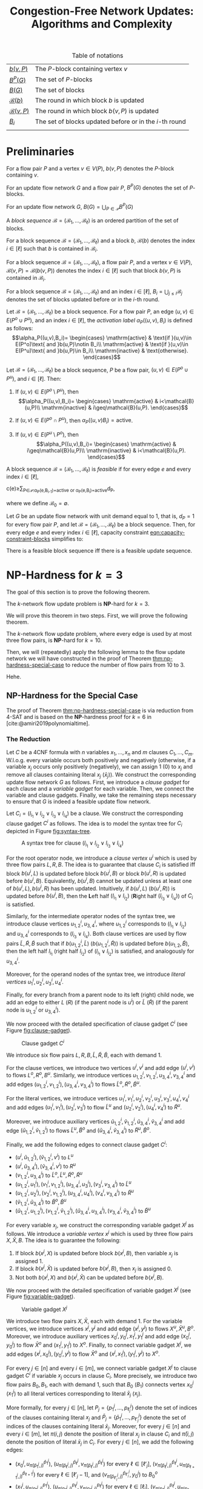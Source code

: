 #+TITLE: Congestion-Free Network Updates: Algorithms and Complexity

#+LATEX_CLASS: book
#+LATEX_CLASS_OPTIONS: [fontsize=11pt,paper=a4]

#+LATEX_HEADER: \input{preamble}

#+CAPTION: Table of notations
| [[notation:block][\(b(v,P)\)]]           | The \(P\)-block containing vertex \(v\)                   |
| [[notation:p-blocks][\(B^P(G)\)]]           | The set of \(P\)-blocks                                   |
| [[notation:blocks][\(B(G)\)]]             | The set of blocks                                         |
| [[notation:block-sequence-round-block][\(\mathcal{B}(b)\)]]   | The round in which block \(b\) is updated                 |
| [[notation:block-sequence-round-update][\(\mathcal{B}(v,P)\)]] | The round in which block \(b(v,P)\) is updated            |
| [[notation:b-sub-i][\(B_i\)]]              | The set of blocks updated before or in the \(i\)-th round |
|                      |                                                           |

* Preliminaries

#+NAME: notation:block
#+BEGIN_notation
For a flow pair \(P\) and a vertex \(v\in V(P)\), \(b(v,P)\) denotes the \(P\)-block containing \(v\).
#+END_notation

#+NAME: notation:p-blocks
#+BEGIN_notation
For an update flow network \(G\) and a flow pair \(P\), \(B^P(G)\) denotes the set of \(P\)-blocks.
#+END_notation

#+NAME: notation:blocks
#+BEGIN_notation
For an update flow network \(G\), \(B(G)=\bigcup_{P\in\mathcal{P}}B^P(G)\)
#+END_notation

#+NAME: defn:block-sequence
#+BEGIN_defn
A /block sequence/ \(\mathcal{B}=(\mathscr{B}_1,\dots,\mathscr{B}_{\ell})\) is an ordered partition of the set of blocks.
#+END_defn

#+NAME: notation:block-sequence-round-block
#+BEGIN_notation
For a block sequence \(\mathcal{B}=(\mathscr{B}_1,\dots,\mathscr{B}_{\ell})\) and a block \(b\), \(\mathcal{B}(b)\) denotes the index \(i\in[\ell]\) such that \(b\) is contained in \(\mathscr{B}_i\).
#+END_notation

#+NAME: notation:block-sequence-round-update
#+BEGIN_notation
For a block sequence \(\mathcal{B}=(\mathscr{B}_1,\dots,\mathscr{B}_{\ell})\), a flow pair \(P\), and a vertex \(v\in V(P)\), \(\mathcal{B}(v,P)=\mathcal{B}(b(v,P))\) denotes the index \(i\in[\ell]\) such that block \(b(v,P)\) is contained in \(\mathscr{B}_i\).
#+END_notation

#+NAME: notation:b-sub-i
#+BEGIN_notation
For a block sequence \(\mathcal{B}=(\mathscr{B}_1,\dots,\mathscr{B}_{\ell})\) and an index \(i\in[\ell]\), \(B_i=\bigcup_{j\leq i}\mathscr{B}_j\) denotes the set of blocks updated before or in the \(i\)-th round.
#+END_notation

#+NAME: defn:alpha-block
#+BEGIN_defn
Let \(\mathcal{B}=(\mathscr{B}_1,\dots,\mathscr{B}_{\ell})\) be a block sequence.
For a flow pair \(P\), an edge \((u,v)\in E(P^o\cup P^u)\), and an index \(i\in[\ell]\), the /activation label/ \(\alpha_P((u,v),B_i)\) is defined as follows:
\[\alpha_P((u,v),B_i)=
\begin{cases}
\mathrm{active} & \text{if }(u,v)\in E(P^o)\text{ and }b(u,P)\notin B_i\\
\mathrm{active} & \text{if }(u,v)\in E(P^u)\text{ and }b(u,P)\in B_i\\
\mathrm{inactive} & \text{otherwise}.
\end{cases}\]
#+END_defn

#+NAME: lem:alpha-block-cases-edge
#+BEGIN_lem
Let \(\mathcal{B}=(\mathscr{B}_1,\dots,\mathscr{B}_{\ell})\) be a block sequence, \(P\) be a flow pair, \((u,v)\in E(P^o\cup P^u)\), and \(i\in[\ell]\).
Then:

1. If \((u,v)\in E(P^o\setminus P^u)\), then
   \[\alpha_P((u,v),B_i)=
   \begin{cases}
   \mathrm{active} & i<\mathcal{B}(u,P)\\
   \mathrm{inactive} & i\geq\mathcal{B}(u,P).
   \end{cases}\]
   
2. If \((u,v)\in E(P^o\cap P^u)\), then \(\alpha_P((u,v)B_i)=\mathrm{active}\).

3. If \((u,v)\in E(P^u\setminus P^o)\), then
   \[\alpha_P((u,v),B_i)=
   \begin{cases}
   \mathrm{active} & i\geq\mathcal{B}(u,P)\\
   \mathrm{inactive} & i<\mathcal{B}(u,P).
   \end{cases}\]
#+END_lem

#+NAME: defn:feasible-block-sequence
#+BEGIN_defn
A block sequence \(\mathcal{B}=(\mathscr{B}_1,\dots,\mathscr{B}_{\ell})\) is /feasible/ if for every edge \(e\) and every index \(i\in[\ell]\),
#+NAME: eqn:capacity-constraint-blocks
#+BEGIN_equation
c(e)\geq\sum_{P\in\mathcal{P}:\alpha_P(e,B_{i-1})=\mathrm{active}\text{ or }\alpha_P(e,B_i)=\mathrm{active}}d_P,
#+END_equation
where we define \(\mathscr{B}_0=\emptyset\).
#+END_defn

#+NAME: remark:capacity-constraint-blocks-demand-1
#+BEGIN_remark
Let \(G\) be an update flow network with unit demand equal to \(1\), that is, \(d_P=1\) for every flow pair \(P\), and let \(\mathcal{B}=(\mathscr{B}_1,\dots,\mathscr{B}_{\ell})\) be a block sequence.
Then, for every edge \(e\) and every index \(i\in[\ell]\), capacity constraint [[eqn:capacity-constraint-blocks]] simplifies to:
#+BEGIN_EXPORT LaTeX
\begin{align*}
c(e)
&\geq\sum_{P\in\mathcal{P}:\alpha_P(e,B_{i-1})=\mathrm{active}\text{ or }\alpha_P(e,B_i)=\mathrm{active}}d_P\\
&=\sum_{P\in\mathcal{P}:\alpha_P(e,B_{i-1})=\mathrm{active}\text{ or }\alpha_P(e,B_i)=\mathrm{active}}1\\
&=\lvert\{P\in\mathcal{P}\mid\alpha_P(e,B_{i-1})=\mathrm{active}\text{ or }\alpha_P(e,B_i)=\mathrm{active}\}\rvert.
\end{align*}
#+END_EXPORT
#+END_remark

#+NAME: corollary:block-sequence-iff-update-sequence
#+BEGIN_corollary
There is a feasible block sequence iff there is a feasible update sequence.
#+END_corollary

* \(\textbf{NP}\)-Hardness for \(k=3\)

The goal of this section is to prove the following theorem.

#+NAME: thm:np-hardness-k-eq-3
#+BEGIN_thm
The \(k\)-network flow update problem is \(\textbf{NP}\)-hard for \(k=3\).
#+END_thm

We will prove this theorem in two steps. First, we will prove the following theorem.

#+NAME: thm:np-hardness-special-case
#+BEGIN_thm
The \(k\)-network flow update problem, where every edge is used by at most three flow pairs, is \(\textbf{NP}\)-hard for \(k=10\).
#+END_thm

Then, we will (repeatedly) apply the following lemma to the flow update network we will have constructed in the proof of Theorem [[thm:np-hardness-special-case]] to reduce the number of flow pairs from \(10\) to \(3\).

#+NAME: lem:merging-flow-pairs
#+BEGIN_lem
Hehe.
#+END_lem

** \(\textbf{NP}\)-Hardness for the Special Case

The proof of Theorem [[thm:np-hardness-special-case]] is via reduction from \(\textsf{4-SAT}\) and is based on the \(\textbf{NP}\)-hardness proof for \(k=6\) in [cite:@amiri2019polynomialtime].

*** The Reduction

Let \(C\) be a 4CNF formula with \(n\) variables \(x_1,\dots,x_n\) and \(m\) clauses \(C_1,\dots,C_m\).
W.l.o.g. every variable occurs both positively and negatively (otherwise, if a variable \(x_j\) occurs only positively (negatively), we can assign \(1\) (\(0\)) to \(x_j\) and remove all clauses containing literal \(x_j\) (\(\bar{x}_j\))).
We construct the corresponding update flow network \(G\) as follows.
First, we introduce a /clause gadget/ for each clause and a /variable gadget/ for each variable.
Then, we connect the variable and clause gadgets.
Finally, we take the remaining steps necessary to ensure that \(G\) is indeed a feasible update flow network.

#+LATEX: \paragraph{Clause gadgets.}
Let \(C_i=(l_{i_1}\vee l_{i_2}\vee l_{i_3}\vee l_{i_4})\) be a clause.
We construct the corresponding clause gadget \(C^i\) as follows.
The idea is to model the syntax tree for \(C_i\) depicted in Figure [[fig:syntax-tree]].

#+CAPTION: A syntax tree for clause \((l_{i_1}\vee l_{i_2}\vee l_{i_3}\vee l_{i_4})\)
#+NAME: fig:syntax-tree
[[file:../assets/Screen Shot 2023-02-14 at 15.05.37.png]]

For the root operator node, we introduce a /clause vertex/ \(u^i\) which is used by three flow pairs \(L,R,B\).
The idea is to guarantee that clause \(C_i\) is satisfied iff block \(b(u^i,L)\) is updated before block \(b(u^i,B)\) or block \(b(u^i,R)\) is updated before \(b(u^i,B)\).
Equivalently, \(b(u^i,B)\) cannot be updated unless at least one of \(b(u^i,L),b(u^i,R)\) has been updated.
Intuitively, if \(b(u^i,L)\) (\(b(u^i,R)\)) is updated before \(b(u^i,B)\), then the \(\textbf{L}\)eft half \((l_{i_1}\vee l_{i_2})\) (\(\textbf{R}\)ight half \((l_{i_3}\vee l_{i_4})\)) of \(C_i\) is satisfied.

Similarly, for the intermediate operator nodes of the syntax tree, we introduce clause vertices \(u_{1,2}^i,u_{3,4}^i\), where \(u_{1,2}^i\) corresponds to \((l_{i_1}\vee l_{i_2})\) and \(u_{3,4}^i\) corresponds to \((l_{i_3}\vee l_{i_4})\).
Both clause vertices are used by flow pairs \(\tilde{L},\tilde{R},\tilde{B}\) such that if \(b(u_{1,2}^i,\tilde{L})\) (\(b(u_{1,2}^i,\tilde{R})\)) is updated before \(b(u_{1,2},\tilde{B})\), then the left half \(l_{i_1}\) (right half \(l_{i_2}\)) of \((l_{i_1}\vee l_{i_2})\) is satisfied, and analogously for \(u_{3,4}^i\).

Moreover, for the operand nodes of the syntax tree, we introduce /literal vertices/ \(u_1^i,u_2^i,u_3^i,u_4^i\).

Finally, for every branch from a parent node to its left (right) child node, we add an edge to either \(L\) (\(R\)) (if the parent node is \(u^i\)) or \(\tilde{L}\) (\(\tilde{R}\)) (if the parent node is \(u_{1,2}^i\) or \(u_{3,4}^i\)).

We now proceed with the detailed specification of clause gadget \(C^i\) (see Figure [[fig:clause-gadget]]).

#+CAPTION: Clause gadget \(C^i\)
#+NAME: fig:clause-gadget
[[file:../assets/Screen Shot 2023-02-14 at 15.07.03.png]]

We introduce six flow pairs \(L,R,B,\tilde{L},\tilde{R},\tilde{B}\), each with demand \(1\).

For the clause vertices, we introduce two vertices \(u^i,v^i\) and add edge \((u^i,v^i)\) to flows \(L^o,R^o,B^u\).
Similarly, we introduce vertices \(u_{1,2}^i,v_{1,2}^i,u_{3,4}^i,v_{3,4}^i\) and add edges \((u_{1,2}^i,v_{1,2}^i),(u_{3,4}^i,v_{3,4}^i)\) to flows \(\tilde{L}^o,\tilde{R}^o,\tilde{B}^u\).

For the literal vertices, we introduce vertices \(u_1^i,v_1^i,u_2^i,v_2^i,u_3^i,v_3^i,u_4^i,v_4^i\) and add edges \((u_1^i,v_1^i),(u_3^i,v_3^i)\) to flow \(\tilde{L}^u\) and \((u_2^i,v_2^i),(u_4^i,v_4^i)\) to \(\tilde{R}^u\).

Moreover, we introduce auxiliary vertices \(\tilde{u}_{1,2}^i,\tilde{v}_{1,2}^i,\tilde{u}_{3,4}^i,\tilde{v}_{3,4}^i\) and add edge \((\tilde{u}_{1,2}^i,\tilde{v}_{1,2}^i)\) to flows \(\tilde{L}^u,\tilde{B}^o\) and \((\tilde{u}_{3,4}^i,\tilde{v}_{3,4}^i)\) to \(\tilde{R}^u,\tilde{B}^o\).

Finally, we add the following edges to connect clause gadget \(C^i\):

- \((u^i,\tilde{u}_{1,2}^i),(\tilde{v}_{1,2}^i,v^i)\) to \(L^u\)
- \((u^i,\tilde{u}_{3,4}^i),(\tilde{v}_{3,4}^i,v^i)\) to \(R^u\)
- \((v_{1,2}^i,u_{3,4}^i)\) to \(\tilde{L}^o,\tilde{L}^u,\tilde{R}^o,\tilde{R}^u\)
- \((u_{1,2}^i,u_1^i),(v_1^i,v_{1,2}^i),(u_{3,4}^i,u_3^i),(v_3^i,v_{3,4}^i)\) to \(\tilde{L}^u\)
- \((u_{1,2}^i,u_2^i),(v_2^i,v_{1,2}^i),(u_{3,4}^i,u_4^i),(v_4^i,v_{3,4}^i)\) to \(\tilde{R}^u\)
- \((\tilde{v}_{1,2}^i,\tilde{u}_{3,4}^i)\) to \(\tilde{B}^o,\tilde{B}^u\)
- \((\tilde{u}_{1,2}^i,u_{1,2}^i),(v_{1,2}^i,\tilde{v}_{1,2}^i),(\tilde{u}_{3,4}^i,u_{3,4}^i),(v_{3,4}^i,\tilde{v}_{3,4}^i)\) to \(\tilde{B}^u\)

#+LATEX: \paragraph{Variable gadgets.}
For every variable \(x_j\), we construct the corresponding variable gadget \(X^j\) as follows.
We introduce a /variable vertex/ \(x^j\) which is used by three flow pairs \(X,\bar{X},B\). The idea is to guarantee the following:

1. If block \(b(x^j,X)\) is updated before block \(b(x^j,B)\), then variable \(x_j\) is assigned \(1\).
2. If block \(b(x^j,\bar{X})\) is updated before \(b(x^j,B)\), then \(x_j\) is assigned \(0\).
3. Not both \(b(x^j,X)\) and \(b(x^j,\bar{X})\) can be updated before \(b(x^j,B)\).

We now proceed with the detailed specification of variable gadget \(X^j\) (see Figure [[fig:variable-gadget]]).

#+CAPTION: Variable gadget \(X^j\)
#+NAME: fig:variable-gadget
[[file:../assets/Screen Shot 2023-02-14 at 15.06.35.png]]

We introduce two flow pairs \(X,\bar{X}\), each with demand \(1\).
For the variable vertices, we introduce vertices \(x^j,y^j\) and add edge \((x^j,y^j)\) to flows \(X^u,\bar{X}^u,B^o\).
Moreover, we introduce auxiliary vertices \(x_0^j,y_0^j,x_1^j,y_1^j\) and add edge \((x_0^j,y_0^j)\) to flow \(\bar{X}^o\) and \((x_1^j,y_1^j)\) to \(X^o\).
Finally, to connect variable gadget \(X^j\), we add edges \((x^j,x_0^j),(y_0^j,y^j)\) to flow \(\bar{X}^o\) and \((x^j,x_1^j),(y_1^j,y^j)\) to \(X^o\).

#+LATEX: \paragraph{Connecting variable with clause gadgets.}
For every \(j\in[n]\) and every \(i\in[m]\), we connect variable gadget \(X^j\) to clause gadget \(C^i\) if variable \(x_j\) occurs in clause \(C_i\).
More precisely, we introduce two flow pairs \(B_0,B_1\), each with demand \(1\), such that \(B_0\) (\(B_1\)) connects vertex \(x_0^j\) (\(x_1^j\)) to all literal vertices corresponding to literal \(\bar{x}_j\) (\(x_j\)).

More formally, for every \(j\in[n]\), let \(P_j=\{p_1^j,\dots,p_{\ell_j}^j\}\) denote the set of indices of the clauses containing literal \(x_j\) and \(\bar{P}_j=\{\bar{p}_1^j,\dots,p_{\ell'_j}^j\}\) denote the set of indices of the clauses containing literal \(\bar{x}_j\).
Moreover, for every \(j\in[n]\) and every \(i\in[m]\), let \(\pi(i,j)\) denote the position of literal \(x_j\) in clause \(C_i\) and \(\bar{\pi}(i,j)\) denote the position of literal \(\bar{x}_j\) in \(C_i\).
For every \(j\in[n]\), we add the following edges:

- \((x_0^j,u_{\bar{\pi}(\bar{p}_1^j,j)}^{\bar{p}_1^j})\), \((u_{\bar{\pi}(\bar{p}_{\ell}^j,j)}^{\bar{p}_{\ell}^j},v_{\bar{\pi}(\bar{p}_{\ell}^j,j)}^{\bar{p}_{\ell}^j})\) for every \(\ell\in[\ell'_j]\), \((v_{\bar{\pi}(\bar{p}_{\ell}^j,j)}^{\bar{p}_{\ell}^j},u_{\bar{\pi}(\bar{p}_{\ell+1}^j,j)}^{\bar{p}_{\ell+1}^j})\) for every \(\ell\in[\ell'_j-1]\), and \((v_{\bar{\pi}(\bar{p}_{\ell'_j}^j,j)}^{\bar{p}_{\ell'_j}^j},y_0^j)\) to \(B_0^o\)
- \((x_1^j,u_{\pi(p_1^j,j)}^{p_1^j})\), \((u_{\pi(p_{\ell}^j,j)}^{p_{\ell}^j},v_{\pi(p_{\ell}^j,j)}^{p_{\ell}^j})\) for every \(\ell\in[\ell_j]\), \((v_{\pi(p_{\ell}^j,j)}^{p_{\ell}^j},u_{\pi(p_{\ell+1}^j,j)}^{p_{\ell+1}^j})\) for every \(\ell\in[\ell_j-1]\), and \((v_{\pi(p_{\ell_j}^j,j)}^{p_{\ell_j}^j},y_1^j)\) to \(B_1^o\)

#+LATEX: \paragraph{Completing the update flow network.}
We introduce vertices \(s,t\) and create (\(s,t\))-paths for all flows by adding the following edges:

- \((s,u^1),(v^m,t)\) to \(L^o,L^u,R^o,R^u\)
- \((v^i,u^{i+1})\) for every \(i\in[m-1]\) to \(L^o,L^u,R^o,R^u,B^u\)
- \((s,u_{1,2}^1)\), \((v_{3,4}^i,u_{1,2}^{i+1})\) for every \(i\in[m-1]\), and \((v_{3,4}^m,t)\) to \(\tilde{L}^o,\tilde{L}^u,\tilde{R}^o,\tilde{R}^u\)
- \((s,\tilde{u}_{1,2}^1)\), \((\tilde{v}_{3,4}^i,\tilde{u}_{1,2}^{i+1})\) for every \(i\in[m-1]\), and \((\tilde{v}_{3,4}^m,t)\) to \(\tilde{B}^o,\tilde{B}^u\)
- \((s,x^1),(y^n,t)\) to \(X^o,X^u,\bar{X}^o,\bar{X}^u,B^o,B^u\)
- \((y^j,x^{j+1})\) for every \(j\in[n-1]\) to \(X^o,X^u,\bar{X}^o,\bar{X}^u,B^o\)
- \((x^1,u^1),(v^m,y^n)\) to \(B^u\)
- \((s,x_0^1)\), \((y_0^j,x_0^{j+1})\) for every \(j\in[n-1]\), and \((y_0^n,t)\) to \(B_0^o,B_0^u\)
- \((s,x_1^1)\), \((y_1^j,x_1^{j+1})\) for every \(j\in[n-1]\), and \((y_1^n,t)\) to \(B_1^o,B_1^u\)

See Figure [[fig:update-flow-network]] for the complete update flow network, Table [[tab:s-t-flows]] for all (\(s,t\))-flows, and Table [[tab:blocks]] for the set of blocks grouped by flow pair.

#+CAPTION: The update flow network
#+NAME: fig:update-flow-network
[[file:../assets/Screen Shot 2023-02-14 at 15.08.01.png]]

#+CAPTION: All (\(s,t\))-flows
#+NAME: tab:s-t-flows
| Flow            | (\(s,t\))-path                                                                                                                                                                         |
|-----------------+----------------------------------------------------------------------------------------------------------------------------------------------------------------------------------------|
| \(\bar{X}^o\)   | \(s,x^1,x_0^1,y_0^1,y^1,x^2,\dots,y^n,t\)                                                                                                                                              |
| \(\bar{X}^u\)   | \(s,x^1,y^1,x^2,\dots,y^n,t\)                                                                                                                                                          |
|-----------------+----------------------------------------------------------------------------------------------------------------------------------------------------------------------------------------|
| \(L^o\)         | \(s,u^1,v^1,u^2,\dots,v^m,t\)                                                                                                                                                          |
| \(L^u\)         | \(s,u^1,\tilde{u}_{1,2}^1,\tilde{v}_{1,2}^1,v^1,u^2,\dots,v^m,t\)                                                                                                                      |
|-----------------+----------------------------------------------------------------------------------------------------------------------------------------------------------------------------------------|
| \(\tilde{L}^o\) | \(s,u_{1,2}^1,v_{1,2}^1,u_{3,4}^1,v_{3,4}^1,u_{1,2}^2,\dots,v_{3,4}^m,t\)                                                                                                              |
| \(\tilde{L}^u\) | \(s,u_{1,2}^1,u_1^1,v_1^1,v_{1,2}^1,u_{3,4}^1,u_3^1,v_3^1,v_{3,4}^1,u_{1,2}^2,\dots,v_{3,4}^m,t\)                                                                                      |
|-----------------+----------------------------------------------------------------------------------------------------------------------------------------------------------------------------------------|
| \(X^o\)         | \(s,x^1,x_1^1,y_1^1,y^1,x^2,\dots,y^n,t\)                                                                                                                                              |
| \(X^u\)         | \(s,x^1,y^1,x^2,\dots,y^n,t\)                                                                                                                                                          |
|-----------------+----------------------------------------------------------------------------------------------------------------------------------------------------------------------------------------|
| \(R^o\)         | \(s,u^1,v^1,u^2,\dots,v^m,t\)                                                                                                                                                          |
| \(R^u\)         | \(s,u^1,\tilde{u}_{3,4}^1,\tilde{v}_{3,4}^1,v^1,u^2,\dots,v^m,t\)                                                                                                                      |
|-----------------+----------------------------------------------------------------------------------------------------------------------------------------------------------------------------------------|
| \(\tilde{R}^o\) | \(s,u_{1,2}^1,v_{1,2}^1,u_{3,4}^1,v_{3,4}^1,u_{1,2}^2,\dots,v_{3,4}^m,t\)                                                                                                              |
| \(\tilde{R}^u\) | \(s,u_{1,2}^1,u_2^1,v_2^1,v_{1,2}^1,u_{3,4}^1,u_4^1,v_4^1,v_{3,4}^1,u_{1,2}^2,\dots,v_{3,4}^m,t\)                                                                                      |
|-----------------+----------------------------------------------------------------------------------------------------------------------------------------------------------------------------------------|
| \(B^o\)         | \(s,x^1,y^1,x^2,\dots,y^n,t\)                                                                                                                                                          |
| \(B^u\)         | \(s,x^1,u^1,v^1,u^2,\dots,v^m,y^n,t\)                                                                                                                                                  |
|-----------------+----------------------------------------------------------------------------------------------------------------------------------------------------------------------------------------|
| \(\tilde{B}^o\) | \(s,\tilde{u}_{1,2}^1,\tilde{v}_{1,2}^1,\tilde{u}_{3,4}^1,\tilde{v}_{3,4}^1,\tilde{u}_{1,2}^2,\dots,\tilde{v}_{3,4}^m,t\)                                                              |
| \(\tilde{B}^u\) | \(s,\tilde{u}_{1,2}^1,u_{1,2}^1,v_{1,2}^1,\tilde{v}_{1,2}^1,\tilde{u}_{3,4}^1,u_{3,4}^1,v_{3,4}^1,\tilde{v}_{3,4}^1,\tilde{u}_{1,2}^2,\dots,\tilde{v}_{3,4}^m,t^\)                     |
|-----------------+----------------------------------------------------------------------------------------------------------------------------------------------------------------------------------------|
| \(B_0^o\)       | \(s,x_0^1,u_{\bar{\pi}(\bar{p}_1^1,1)}^{\bar{p}_1^1},v_{\bar{\pi}(\bar{p}_1^1,1)}^{\bar{p}_1^1},u_{\bar{\pi}(\bar{p}_2^1,1)}^{\bar{p}_2^1},\dots,v_{\bar{\pi}(\bar{p}_{l'_1}^1,1)}^{\bar{p}_{l'_1}^1},y_0^1,x_0^2,\dots,y_0^n,t\) |
| \(B_0^u\)       | \(s,x_0^1,y_0^1,x_0^2,\dots,y_0^n,t\)                                                                                                                                                  |
|-----------------+----------------------------------------------------------------------------------------------------------------------------------------------------------------------------------------|
| \(B_1^o\)       | \(s,x_1^1,u_{\pi(p_1^1,1)}^{p_1^1},v_{\pi(p_1^1,1)}^{p_1^1},u_{\pi(p_2^1,1)}^{p_2^1},\dots,v_{\pi(p_{l_1}^1,1)}^{p_{l_1}^1},y_0^1,x_0^2,\dots,y_0^n,t\)                                |
| \(B_1^u\)       | \(s,x_1^1,y_1^1,x_1^2,\dots,y_1^n,t\)                                                                                                                                                  |
|                 |                                                                                                                                                                                        |

Edge capacities are defined as follows.

- We set the capacity to \(2\) for edges \((u^i,v^i),(u_{1,2}^i,v_{1,2}^i),(u_{3,4}^i,v_{3,4}^i),(x^j,y^j)\) for every \(i\in[m]\) and every \(j\in[n]\).
- We set the capacity to \(1\) for edges \((u_1^i,v_1^i),(u_2^i,v_2^i),(u_3^i,v_3^i),(u_4^i,v_4^i),(\tilde{u}_{1,2}^i,\tilde{v}_{1,2}^i),(\tilde{u}_{3,4}^i,\tilde{v}_{3,4}^i),(x_0^j,y_0^j),(x_1^j,y_1^j)\) for every \(i\in[m]\) and every \(j\in[n]\).
- All remaining edge capacities are set to \(10\), that is, the number of flow pairs, which equals the sum of all demands.

We remark that vertices \(\tilde{u}_{1,2}^i,\tilde{v}_{1,2}^i,\tilde{u}_{3,4}^i,\tilde{v}_{3,4}^i\) are not necessary for this proof.
Instead, we could directly connect clause vertices \(u^i,u_{1,2}^i\) via flow pair \(L\) and \(u^i,u_{3,4}^i\) via \(R\). Similarly, vertices \(x_0^j,y_0^j,x_1^j,y_1^j\) as well as flow pairs \(B_0,B_1\) are not necessary.
We could instead directly connect variable vertex \(x^j\) to literal vertex, say \(u_1^i\), via \(X\) (\(\bar{X}\)) if \(l_{i_1}=x_j\) (\(l_{i_1}=\bar{x}_j\)).
The vertices and flow pairs are necessary, however, for the proof of Theorem [[thm:np-hardness-k-eq-3]].

Let us quickly verify that \(G\) is indeed a feasible update flow network.

- [ ] Feasibility.

#+CAPTION: All blocks grouped by flow pair
#+NAME: tab:blocks
| \(P\)         | \(V(P^o\cap P^u)\) ordered w.r.t. \(\leq_{P^o\cup P^u}\)                                                                  | \(B^P(G)\)                                                                                 |
|---------------+---------------------------------------------------------------------------------------------------------------------------+--------------------------------------------------------------------------------------------|
| \(\bar{X}\)   | \(s,x^1,y^1,x^2,\dots,y^n,t\)                                                                                             | \(\{s,x^1\}\),                                                                             |
|               |                                                                                                                           | \(\{x^j,x_0^j,y_0^j,y^j\},j\in[n]\),                                                       |
|               |                                                                                                                           | \(\{y^j,x^{j+1}\},j\in[n-1]\),                                                             |
|               |                                                                                                                           | \(\{y^n,t\}\)                                                                              |
|---------------+---------------------------------------------------------------------------------------------------------------------------+--------------------------------------------------------------------------------------------|
| \(L\)         | \(s,u^1,v^1,u^2,\dots,v^m,t\)                                                                                             | \(\{s,u^1\}\),                                                                             |
|               |                                                                                                                           | \(\{u^i,\tilde{u}_{1,2}^i,\tilde{v}_{1,2}^i,v^i\},i\in[m]\),                               |
|               |                                                                                                                           | \(\{v^i,u^{i+1}\},i\in[m-1]\),                                                             |
|               |                                                                                                                           | \(\{v^m,t\}\)                                                                              |
|---------------+---------------------------------------------------------------------------------------------------------------------------+--------------------------------------------------------------------------------------------|
| \(\tilde{L}\) | \(s,u_{1,2}^1,v_{1,2}^1,u_{3,4}^1,v_{3,4}^1,u_{1,2}^2,\dots,v_{3,4}^m,t\)                                                 | \(\{s,u_{1,2}^1\}\),                                                                       |
|               |                                                                                                                           | \(\{u_{1,2}^i,u_1^i,v_1^i,v_{1,2}^i\},i\in[m]\),                                           |
|               |                                                                                                                           | \(\{v_{1,2}^i,u_{3,4}^i\},i\in[m]\),                                                       |
|               |                                                                                                                           | \(\{u_{3,4}^i,u_3^i,v_3^i,v_{3,4}^i\},i\in[m]\),                                           |
|               |                                                                                                                           | \(\{v_{3,4}^i,u_{1,2}^{i+1}\},i\in[m-1]\),                                                 |
|               |                                                                                                                           | \(\{v_{3,4}^m,t\}\)                                                                        |
|---------------+---------------------------------------------------------------------------------------------------------------------------+--------------------------------------------------------------------------------------------|
| \(X\)         | \(s,x^1,y^1,x^2,\dots,y^n,t\)                                                                                             | \(\{s,x^1\}\),                                                                             |
|               |                                                                                                                           | \(\{x^j,x_1^j,y_1^j,y^j\},j\in[n]\),                                                       |
|               |                                                                                                                           | \(\{y^j,x^{j+1}\},j\in[n-1]\),                                                             |
|               |                                                                                                                           | \(\{y^n,t\}\)                                                                              |
|---------------+---------------------------------------------------------------------------------------------------------------------------+--------------------------------------------------------------------------------------------|
| \(R\)         | \(s,u^1,v^1,u^2,\dots,v^m,t\)                                                                                             | \(\{s,u^1\}\),                                                                             |
|               |                                                                                                                           | \(\{u^i,\tilde{u}_{3,4}^i,\tilde{v}_{3,4}^i,v^i\},i\in[m]\),                               |
|               |                                                                                                                           | \(\{v^i,u^{i+1}\},i\in[m-1]\),                                                             |
|               |                                                                                                                           | \(\{v^m,t\}\)                                                                              |
|---------------+---------------------------------------------------------------------------------------------------------------------------+--------------------------------------------------------------------------------------------|
| \(\tilde{R}\) | \(s,u_{1,2}^1,v_{1,2}^1,u_{3,4}^1,v_{3,4}^1,u_{1,2}^2,\dots,v_{3,4}^m,t\)                                                 | \(\{s,u_{1,2}^1\}\),                                                                       |
|               |                                                                                                                           | \(\{u_{1,2}^i,u_2^i,v_2^i,v_{1,2}^i\},i\in[m]\),                                           |
|               |                                                                                                                           | \(\{v_{1,2}^i,u_{3,4}^i\},i\in[m]\),                                                       |
|               |                                                                                                                           | \(\{u_{3,4}^i,u_4^i,v_4^i,v_{3,4}^i\},i\in[m]\),                                           |
|               |                                                                                                                           | \(\{v_{3,4}^i,u_{1,2}^{i+1}\},i\in[m-1]\),                                                 |
|               |                                                                                                                           | \(\{v_{3,4}^m,t\}\)                                                                        |
|---------------+---------------------------------------------------------------------------------------------------------------------------+--------------------------------------------------------------------------------------------|
| \(B\)         | \(s,x^1,y^n,t\)                                                                                                           | \(\{s,x^1\}\), \(\{x^j,y^j,u^i,v^i\mid j\in[n],i\in[m]\}\), \(\{y^n,t\}\)                  |
|---------------+---------------------------------------------------------------------------------------------------------------------------+--------------------------------------------------------------------------------------------|
| \(\tilde{B}\) | \(s,\tilde{u}_{1,2}^1,\tilde{v}_{1,2}^1,\tilde{u}_{3,4}^1,\tilde{v}_{3,4}^1,\tilde{u}_{1,2}^2,\dots,\tilde{v}_{3,4}^m,t\) | \(\{s,\tilde{u}_{1,2}^1\}\),                                                               |
|               |                                                                                                                           | \(\{\tilde{u}_{1,2}^i,u_{1,2}^i,v_{1,2}^i,\tilde{v}_{1,2}^i\},i\in[m]\),                   |
|               |                                                                                                                           | \(\{\tilde{v}_{1,2}^i,\tilde{u}_{3,4}^i\},i\in[m]\),                                       |
|               |                                                                                                                           | \(\{\tilde{u}_{3,4}^i,u_{3,4}^i,v_{3,4}^i,\tilde{v}_{3,4}^i\},i\in[m]\),                   |
|               |                                                                                                                           | \(\{\tilde{v}_{3,4}^i,\tilde{u}_{1,2}^{i+1}\},i\in[m-1]\),                                 |
|               |                                                                                                                           | \(\{\tilde{v}_{3,4}^m,t\}\)                                                                |
|---------------+---------------------------------------------------------------------------------------------------------------------------+--------------------------------------------------------------------------------------------|
| \(B_0\)       | \(s,x_0^1,y_0^1,x_0^2,\dots,y_0^n,t\)                                                                                     | \(\{s,x_0^1\}\),                                                                           |
|               |                                                                                                                           | \(\{x_0^j,u_{\bar{\pi}(i,j)}^i},v_{\bar{\pi}(i,j)}^i},y_0^j\mid i\in\bar{P}_j\},j\in[n]\), |
|               |                                                                                                                           | \(\{y_0^n,t\}\)                                                                            |
|---------------+---------------------------------------------------------------------------------------------------------------------------+--------------------------------------------------------------------------------------------|
| \(B_1\)       | \(s,x_1^1,y_1^1,x_1^2,\dots,y_1^n,t\)                                                                                     | \(\{s,x_1^1\}\),                                                                           |
|               |                                                                                                                           | \(\{x_1^j,u_{\pi(i,j)}^i},v_{\pi(i,j)}^i},y_1^j\mid i\in P_j\},j\in[n]\),                  |
|               |                                                                                                                           | \(\{y_1^n,t\}\)                                                                            |
|               |                                                                                                                           |                                                                                            |

*** The Proof

Before we prove Theorem [[thm:np-hardness-special-case]], let us show that every feasible block sequence for the update flow network specified in the previous section satisfies the following properties.

#+NAME: lem:feasible-block-sequence-properties
#+BEGIN_lem
Let \(\mathcal{B}\) be a feasible block sequence for update flow network \(G\). Then:

1. @@latex:\label{itm:lem-feasible-block-sequence-properties-1}@@
   For every \(i\in[m]\), \(\mathcal{B}(u^i,L)<\mathcal{B}(x^1,B)\) or \(\mathcal{B}(u^i,R)<\mathcal{B}(x^1,B)\).
         
2. @@latex:\label{itm:lem-feasible-block-sequence-properties-2}@@
   For every \(i\in[m]\),

   1) @@latex:\label{itm:lem-feasible-block-sequence-properties-2-1}@@
      \(\mathcal{B}(\tilde{u}_{1,2}^i,\tilde{B})<\mathcal{B}(u^i,L)\), and
   
   2) @@latex:\label{itm:lem-feasible-block-sequence-properties-2-2}@@
      \(\mathcal{B}(\tilde{u}_{3,4}^i,\tilde{B})<\mathcal{B}(u^i,R)\).

3. @@latex:\label{itm:lem-feasible-block-sequence-properties-3}@@
   For every \(i\in[m]\),

   1) @@latex:\label{itm:lem-feasible-block-sequence-properties-3-1}@@
      \(\mathcal{B}(u_{1,2}^i,\tilde{L})<\mathcal{B}(\tilde{u}_{1,2}^i,\tilde{B})\) or \(\mathcal{B}(u_{1,2}^i,\tilde{R})<\mathcal{B}(\tilde{u}_{1,2}^i,\tilde{B})\), and

   2) @@latex:\label{itm:lem-feasible-block-sequence-properties-3-2}@@
      \(\mathcal{B}(u_{3,4}^i,\tilde{L})<\mathcal{B}(\tilde{u}_{3,4}^i,\tilde{B})\) or \(\mathcal{B}(u_{3,4}^i,\tilde{R})<\mathcal{B}(\tilde{u}_{3,4}^i,\tilde{B})\).

4. @@latex:\label{itm:lem-feasible-block-sequence-properties-4}@@
   For every \(j\in[n]\), \(\mathcal{B}(x^1,B)<\mathcal{B}(x^j,\bar{X})\) or \(\mathcal{B}(x^1,B)<\mathcal{B}(x^j,X)\).

5. @@latex:\label{itm:lem-feasible-block-sequence-properties-5}@@
   For every \(i\in[m]\) and every \(j\in[n]\),

   1) @@latex:\label{itm:lem-feasible-block-sequence-properties-5-1}@@
      if \(l_{i_1}=\bar{x}_j\), then \(\mathcal{B}(x_0^j,B_0)<\mathcal{B}(u_{1,2}^i,\tilde{L})\), and if \(l_{i_1}=x_j\), then \(\mathcal{B}(x_1^j,B_1)<\mathcal{B}(u_{1,2}^i,\tilde{L})\),

   2) @@latex:\label{itm:lem-feasible-block-sequence-properties-5-2}@@
      if \(l_{i_2}=\bar{x}_j\), then \(\mathcal{B}(x_0^j,B_0)<\mathcal{B}(u_{1,2}^i,\tilde{R})\), and if \(l_{i_2}=x_j\), then \(\mathcal{B}(x_1^j,B_1)<\mathcal{B}(u_{1,2}^i,\tilde{R})\),

   3) @@latex:\label{itm:lem-feasible-block-sequence-properties-5-3}@@
      if \(l_{i_3}=\bar{x}_j\), then \(\mathcal{B}(x_0^j,B_0)<\mathcal{B}(u_{3,4}^i,\tilde{L})\), and if \(l_{i_3}=x_j\), then \(\mathcal{B}(x_1^j,B_1)<\mathcal{B}(u_{3,4}^i,\tilde{L})\),

   4) @@latex:\label{itm:lem-feasible-block-sequence-properties-5-4}@@
      if \(l_{i_4}=\bar{x}_j\), then \(\mathcal{B}(x_0^j,B_0)<\mathcal{B}(u_{3,4}^i,\tilde{R})\), and if \(l_{i_4}=x_j\), then \(\mathcal{B}(x_1^j,B_1)<\mathcal{B}(u_{3,4}^i,\tilde{R})\).

6. @@latex:\label{itm:lem-feasible-block-sequence-properties-6}@@
   For every \(j\in[n]\),

   1) @@latex:\label{itm:lem-feasible-block-sequence-properties-6-1}@@
      \(\mathcal{B}(x^j,\bar{X})<\mathcal{B}(x_0^j,B_0)\), and

   2) @@latex:\label{itm:lem-feasible-block-sequence-properties-6-2}@@
      \(\mathcal{B}(x^j,X)<\mathcal{B}(x_1^j,B_1)\).
#+END_lem

#+BEGIN_proof
We show every property by contradiction.
More precisely, for every property, we assume it doesn't hold and then obtain an edge and a round such that the corresponding capacity constraint is violated, which contradicts the feasibility of block sequence \(\mathcal{B}\).

Since every flow pair has demand \(1\), we may use [[remark:capacity-constraint-blocks-demand-1]] to argue about capacity constraints.

#+LATEX: \paragraph{\ref{itm:lem-feasible-block-sequence-properties-1}, \ref{itm:lem-feasible-block-sequence-properties-3}.}
We only show \ref{itm:lem-feasible-block-sequence-properties-1}; the proofs for \ref{itm:lem-feasible-block-sequence-properties-3-1} and \ref{itm:lem-feasible-block-sequence-properties-3-2} are analogous.
Suppose not.
Then obtain \(i\in[m]\) such that both \(\mathcal{B}(u^i,L)\geq\mathcal{B}(x^1,B)\) and \(\mathcal{B}(u^i,R)\geq\mathcal{B}(x^1,B)\).
We show that the capacity constraint for edge \((u^i,v^i)\) is violated for round \(\mathcal{B}(x^1,B)\).

We have that

1. \(\alpha_L((u^i,v^i),B_{\mathcal{B}(x^1,B)-1})=\mathrm{active}\), since \(b(u^i,L)\notin B_{\mathcal{B}(x^1,B)-1}\) and \((u^i,v^i)\in E(L^o)\),
   
2. \(\alpha_R((u^i,v^i),B_{\mathcal{B}(x^1,B)-1})=\mathrm{active}\), since \(b(u^i,R)\notin B_{\mathcal{B}(x^1,B)-1}\) and \((u^i,v^i)\in E(R^o)\), and

3. \(\alpha_B((u^i,v^i),B_{\mathcal{B}(x^1,B)})=\mathrm{active}\), since \(b(u^i,B)=b(x^1,B)\in B_{\mathcal{B}(x^1,B)}\) and \((u^i,v^i)\in E(B^u)\).

Hence
#+BEGIN_EXPORT LaTeX
\begin{align*}
\lvert\{P\in\mathcal{P}\mid&\alpha_P((u^i,v^i),B_{\mathcal{B}(x^1,B)-1})=\mathrm{active}\text{ or }\\
&\alpha_P((u^i,v^i),B_{\mathcal{B}(x^1,B)})=\mathrm{active}\}\rvert\geq\lvert\{L,R,B\}\rvert=3>2=c(u^i,v^i)
\end{align*}
#+END_EXPORT

#+LATEX: \paragraph{\ref{itm:lem-feasible-block-sequence-properties-2}, \ref{itm:lem-feasible-block-sequence-properties-5}, \ref{itm:lem-feasible-block-sequence-properties-6}.}
We only show \ref{itm:lem-feasible-block-sequence-properties-2-1}; the proofs for \ref{itm:lem-feasible-block-sequence-properties-2-2}, \ref{itm:lem-feasible-block-sequence-properties-5-1}, \ref{itm:lem-feasible-block-sequence-properties-5-2}, \ref{itm:lem-feasible-block-sequence-properties-5-3}, \ref{itm:lem-feasible-block-sequence-properties-5-4}, \ref{itm:lem-feasible-block-sequence-properties-6-1}, and \ref{itm:lem-feasible-block-sequence-properties-6-2} are similar.
Suppose not.
Then obtain \(i\in[m]\) such that \(\mathcal{B}(\tilde{u}_{1,2}^i,\tilde{B})\geq\mathcal{B}(u^i,L)\).
We show that the capacity constraint for edge \((\tilde{u}_{1,2}^i,\tilde{v}_{1,2}^i)\) is violated for round \(\mathcal{B}(u^i,L)\).

We have that

1. \(\alpha_{\tilde{B}}((\tilde{u}_{1,2}^i,\tilde{v}_{1,2}^i),B_{\mathcal{B}(u^i,L)-1})=\mathrm{active}\), since \(b(\tilde{u}_{1,2}^i,\tilde{B})\notin B_{\mathcal{B}(u^i,L)-1}\) and \((\tilde{u}_{1,2}^i,\tilde{v}_{1,2}^i)\in E(\tilde{B}^o)\), and

2. \(\alpha_L((\tilde{u}_{1,2}^i,\tilde{v}_{1,2}^i),B_{\mathcal{B}(u^i,L)})=\mathrm{active}\), since \(b(u^i,L)\in B_{\mathcal{B}(u^i,L)}\) and \((\tilde{u}_{1,2}^i,\tilde{v}_{1,2}^i)\in E(L^u)\).

Hence
#+BEGIN_EXPORT LaTeX
\begin{align*}
\lvert\{P\in\mathcal{P}\mid&\alpha_P((\tilde{u}_{1,2}^i,\tilde{v}_{1,2}^i),B_{\mathcal{B}(u^i,L)-1})=\mathrm{active}\text{ or }\\
&\alpha_P((\tilde{u}_{1,2}^i,\tilde{v}_{1,2}^i),B_{\mathcal{B}(u^i,L)})=\mathrm{active}\}\rvert\geq\lvert\{\tilde{B},L\}\rvert=2>1=c(\tilde{u}_{1,2}^i,\tilde{v}_{1,2}^i)
\end{align*}
#+END_EXPORT

#+LATEX: \paragraph{\ref{itm:lem-feasible-block-sequence-properties-4}.}
Suppose not.
Then obtain \(j\in[n]\) such that both \(\mathcal{B}(x^1,B)\geq\mathcal{B}(x^j,\bar{X})\) and \(\mathcal{B}(x^1,B)\geq\mathcal{B}(x^j,X)\).
We show that the capacity constraint for edge \((x^j,y^j)\) is violated for round \(\mathcal{B}(x^1,B)\).

We have that

1. \(\alpha_B((x^j,y^j),B_{\mathcal{B}(x^1,B)-1})=\mathrm{active}\), since \(b(x^j,B)=b(x^1,B)\notin B_{\mathcal{B}(x^1,B)-1}\) and \((x^j,y^j)\in E(B^o)\),
   
2. \(\alpha_{\bar{X}}((x^j,y^j),B_{\mathcal{B}(x^1,B)})=\mathrm{active}\), since \(b(x^j,\bar{X})\notin B_{\mathcal{B}(x^1,B)}\) and \((x^j,y^j)\in E(\bar{X}^u)\), and

3. \(\alpha_{X}((x^j,y^j),B_{\mathcal{B}(x^1,B)})=\mathrm{active}\), since \(b(x^j,X)\notin B_{\mathcal{B}(x^1,B)}\) and \((x^j,y^j)\in E(X^u)\).

Hence
#+BEGIN_EXPORT LaTeX
\begin{align*}
\lvert\{P\in\mathcal{P}\mid&\alpha_P((x^j,y^j),B_{\mathcal{B}(x^1,B)-1})=\mathrm{active}\text{ or }\\
&\alpha_P((x^j,y^j),B_{\mathcal{B}(x^1,B)})=\mathrm{active}\}\rvert\geq\lvert\{B,\bar{X},X\}\rvert=3>2=c(x^j,y^j)
\end{align*}
#+END_EXPORT
#+END_proof

We are now ready to prove Theorem [[thm:np-hardness-special-case]].

#+ATTR_LATEX: :options [Proof of Theorem [[thm:np-hardness-special-case]]]
#+BEGIN_proof
We show that there is a satisfying assignment \(\sigma\) for 4CNF formula \(C\) iff there is a feasible block sequence \(\mathcal{B}\) for the corresponding update flow network \(G\), which, by Corollary [[corollary:block-sequence-iff-update-sequence]], is the case iff there is a feasible update sequence for \(G\).
We will choose \(\sigma\), \(\mathcal{B}\), respectively, such that \(\sigma\) assigns \(1\) to variable \(x_j\) iff \(\mathcal{B}(x^j,\bar{X})>\mathcal{B}(x^1,B)\).

#+LATEX: \paragraph{Only-if part.}
Let \(\mathcal{B}\) be a feasible block sequence for \(G\).
We define assignment \(\sigma\) as follows:
For every variable \(x_j\), we assign \(1\) to \(x_j\) iff \(\mathcal{B}(x^j,\bar{X})>\mathcal{B}(x^1,B)\).
We now show that \(\sigma\) is indeed a satisfying assignment for \(C\).

Let \(C_i=(l_{i_1}\vee l_{i_2}\vee l_{i_3}\vee l_{i_4})\) be a clause.
We show that \(\sigma\) satisfies \(C_i\) by obtaining a literal that evaluates to \(1\).

Consider round \(\mathcal{B}(x^1,B)\).
By Lemma [[lem:feasible-block-sequence-properties]] \ref{itm:lem-feasible-block-sequence-properties-1}, \(\mathcal{B}(x^1,B)>\mathcal{B}(u^i,L)\) or \(\mathcal{B}(x^1,B)>\mathcal{B}(u^i,R)\).
We only consider the former case \(\mathcal{B}(x^1,B)>\mathcal{B}(u^i,L)\); the latter one is analogous.

By Lemma [[lem:feasible-block-sequence-properties]] \ref{itm:lem-feasible-block-sequence-properties-2-1}, \(\mathcal{B}(u^i,L)>\mathcal{B}(\tilde{u}_{1,2}^i,\tilde{B})\).
By Lemma [[lem:feasible-block-sequence-properties]] \ref{itm:lem-feasible-block-sequence-properties-3-1}, \(\mathcal{B}(\tilde{u}_{1,2}^i,\tilde{B})>\mathcal{B}(u_{1,2}^i,\tilde{L})\) or \(\mathcal{B}(\tilde{u}_{1,2}^i,\tilde{B})>\mathcal{B}(u_{1,2}^i,\tilde{R})\).
We only consider the latter case \(\mathcal{B}(\tilde{u}_{1,2}^i,\tilde{B})>\mathcal{B}(u_{1,2}^i,\tilde{R})\); the former one is analogous.

Let \(x_j\) be the variable corresponding to literal \(l_{i_2}\).
We consider the cases \(l_{i_2}=\bar{x}_j\) and \(l_{i_2}=x_j\) separately.

Case \(l_{i_2}=\bar{x}_j\).
By Lemma [[lem:feasible-block-sequence-properties]] \ref{itm:lem-feasible-block-sequence-properties-5-2}, \(\mathcal{B}(u_{1,2}^i,\tilde{R})>\mathcal{B}(x_0^j,B_0)\).
By Lemma [[lem:feasible-block-sequence-properties]] \ref{itm:lem-feasible-block-sequence-properties-6-1}, \(\mathcal{B}(x_0^j,B_0)>\mathcal{B}(x^j,\bar{X})\).
Putting everything together yields the following chain of inequalities:
\[
\mathcal{B}(x^1,B)>
\mathcal{B}(u^i,L)>
\mathcal{B}(\tilde{u}_{1,2}^i,\tilde{B})>
\mathcal{B}(u_{1,2}^i,\tilde{R})>
\mathcal{B}(x_0^j,B_0)>
\mathcal{B}(x^j,\bar{X})
\]
Hence, by definition of our assignment, variable \(x_j\) is assigned \(0\).
Hence literal \(l_{i_2}=\bar{x}_j\) evaluates to \(1\).

Case \(l_{i_2}=x_j\).
By Lemma [[lem:feasible-block-sequence-properties]] \ref{itm:lem-feasible-block-sequence-properties-5-2}, \(\mathcal{B}(u_{1,2}^i,\tilde{R})>\mathcal{B}(x_1^j,B_1)\).
By Lemma [[lem:feasible-block-sequence-properties]] \ref{itm:lem-feasible-block-sequence-properties-6-2}, \(\mathcal{B}(x_1^j,B_1)>\mathcal{B}(x^j,X)\).
Putting everything together yields the following chain of inequalities:
\[
\mathcal{B}(x^1,B)>
\mathcal{B}(u^i,L)>
\mathcal{B}(\tilde{u}_{1,2}^i,\tilde{B})>
\mathcal{B}(u_{1,2}^i,\tilde{R})>
\mathcal{B}(x_1^j,B_1)>
\mathcal{B}(x^j,X)
\]
Hence, by Lemma [[lem:feasible-block-sequence-properties]] \ref{itm:lem-feasible-block-sequence-properties-4}, \(\mathcal{B}(x^j,\bar{X})>\mathcal{B}(x^1,B)\).
Hence, by definition of our assignment, variable \(x_j\) is assigned \(1\).
Hence literal \(l_{i_2}=x_j\) evaluates to \(1\).

#+LATEX: \paragraph{If part.}
Let \(\sigma\) be a satisfying assignment for \(C\).
We construct a feasible block sequence \(\mathcal{B}=(\mathscr{B}_1,\dots,\mathscr{B}_{11})\) for \(G\) as follows.
The basic idea is to update blocks induced by

- variable vertices corresponding to variables that are assigned \(1\) and

- clause vertices corresponding to satisfied clauses


before we update block \(b(x^1,B)\), and all other blocks afterwards.
We now specify \(\mathscr{B}_1,\dots,\mathscr{B}_{11}\) in detail.

1. For every variable \(x_j\), if \(x_j\) is assigned \(1\), we add block \(b(x^j,X)\) to \(\mathscr{B}_1\), otherwise we add \(b(x^j,\bar{X})\).
   That is,
   \[
   \mathscr{B}_1=\{b(x^j,X)\mid\sigma(x_j)=1\}\cup\{b(x^j,\bar{X}\mid\sigma(x_j)=0\}.
   \]
   
2. For every variable \(x_j\), if \(x_j\) is assigned \(1\), we add block \(b(x_1^j,B_1)\) to \(\mathscr{B}_2\), otherwise we add \(b(x_0^j,B_0)\).
   That is,
   \[
   \mathscr{B}_2=\{b(x_1^j,B_1)\mid\sigma(x_j)=1\}\cup\{b(x_0^j,B_0\mid\sigma(x_j)=0\}.
   \]

3. For every clause \(C_i=(l_{i_1}\vee l_{i_2}\vee l_{i_3}\vee l_{i_4})\),

   1) if \(l_{i_1}\) evaluates to \(1\), we add block \(b(u_{1,2}^i,\tilde{L})\) to \(\mathscr{B}_3\),

   2) if \(l_{i_2}\) evaluates to \(1\), we add \(b(u_{1,2}^i,\tilde{R})\),

   3) if \(l_{i_3}\) evaluates to \(1\), we add \(b(u_{3,4}^i,\tilde{L})\), and

   4) if \(l_{i_4}\) evaluates to \(1\), we add \(b(u_{3,4}^i,\tilde{R})\).

   That is,
   #+BEGIN_EXPORT LaTeX
   \begin{align*}
   \mathscr{B}_3=&\{b(u_{1,2}^i,\tilde{L})\mid\sigma(l_{i_1})=1\}\cup
   \{b(u_{1,2}^i,\tilde{R})\mid\sigma(l_{i_2})=1\}\cup\\
   &\{b(u_{3,4}^i,\tilde{L})\mid\sigma(l_{i_3})=1\}\cup
   \{b(u_{3,4}^i,\tilde{R})\mid\sigma(l_{i_4})=1\}.
   \end{align*}
   #+END_EXPORT

4. For every clause \(C_i=(l_{i_1}\vee l_{i_2}\vee l_{i_3}\vee l_{i_4})\), if the left half \((l_{i_1}\vee l_{i_2})\) of \(C_i\) is satisfied, we add block \(b(\tilde{u}_{1,2}^i,\tilde{B})\) to \(\mathscr{B}_4\), and if the right half \((l_{i_3}\vee l_{i_4})\) is satisfied, we add \(b(\tilde{u}_{3,4}^i,\tilde{B})\).
   That is,
   #+BEGIN_EXPORT LaTeX
   \begin{align*}
   \mathscr{B}_4=&\{b(\tilde{u}_{1,2}^i,\tilde{B})\mid\sigma(l_{i_1})=1\text{ or }\sigma(l_{i_2})=1\}\cup\\
   &\{b(\tilde{u}_{3,4}^i,\tilde{B})\mid\sigma(l_{i_3})=1\text{ or }\sigma(l_{i_4})=1\}.
   \end{align*}
   #+END_EXPORT

5. For every clause \(C_i=(l_{i_1}\vee l_{i_2}\vee l_{i_3}\vee l_{i_4})\), if the left half \((l_{i_1}\vee l_{i_2})\) of \(C_i\) is satisfied, we add block \(b(u^i,L)\) to \(\mathscr{B}_5\), and if the right half \((l_{i_3}\vee l_{i_4})\) is satisfied, we add \(b(u^i,R)\).
   That is,
   #+BEGIN_EXPORT LaTeX
   \begin{align*}
   \mathscr{B}_5=&\{b(u^i,L)\mid\sigma(l_{i_1})=1\text{ or }\sigma(l_{i_2})=1\}\cup\\
   &\{b(u^i,R)\mid\sigma(l_{i_3})=1\text{ or }\sigma(l_{i_4})=1\}.
   \end{align*}
   #+END_EXPORT

6. \(\mathscr{B}_6=\{b(x^1,B)\}\).

7. For every variable \(x_j\), if \(x_j\) is assigned \(0\), we add block \(b(x^j,X)\) to \(\mathscr{B}_7\), otherwise we add \(b(x^j,\bar{X})\).
   That is,
   \[
   \mathscr{B}_7=\{b(x^j,X)\mid\sigma(x_j)=0\}\cup\{b(x^j,\bar{X}\mid\sigma(x_j)=1\}.
   \]
   
8. For every variable \(x_j\), if \(x_j\) is assigned \(0\), we add block \(b(x_1^j,B_1)\) to \(\mathscr{B}_8\), otherwise we add \(b(x_0^j,B_0)\).
   That is,
   \[
   \mathscr{B}_8=\{b(x_1^j,B_1)\mid\sigma(x_j)=0\}\cup\{b(x_0^j,B_0\mid\sigma(x_j)=1\}.
   \]

9. For every clause \(C_i=(l_{i_1}\vee l_{i_2}\vee l_{i_3}\vee l_{i_4})\),

   1) if \(l_{i_1}\) evaluates to \(0\), we add block \(b(u_{1,2}^i,\tilde{L})\) to \(\mathscr{B}_9\),

   2) if \(l_{i_2}\) evaluates to \(0\), we add \(b(u_{1,2}^i,\tilde{R})\),

   3) if \(l_{i_3}\) evaluates to \(0\), we add \(b(u_{3,4}^i,\tilde{L})\), and

   4) if \(l_{i_4}\) evaluates to \(0\), we add \(b(u_{3,4}^i,\tilde{R})\).

   That is,
   #+BEGIN_EXPORT LaTeX
   \begin{align*}
   \mathscr{B}_9=&\{b(u_{1,2}^i,\tilde{L})\mid\sigma(l_{i_1})=0\}\cup
   \{b(u_{1,2}^i,\tilde{R})\mid\sigma(l_{i_2})=0\}\cup\\
   &\{b(u_{3,4}^i,\tilde{L})\mid\sigma(l_{i_3})=0\}\cup
   \{b(u_{3,4}^i,\tilde{R})\mid\sigma(l_{i_4})=0\}.
   \end{align*}
   #+END_EXPORT

1. For every clause \(C_i=(l_{i_1}\vee l_{i_2}\vee l_{i_3}\vee l_{i_4})\), if the left half \((l_{i_1}\vee l_{i_2})\) of \(C_i\) is unsatisfied, we add block \(b(\tilde{u}_{1,2}^i,\tilde{B})\) to \(\mathscr{B}_{10}\), and if the right half \((l_{i_3}\vee l_{i_4})\) is unsatisfied, we add \(b(\tilde{u}_{3,4}^i,\tilde{B})\).
   That is,
   #+BEGIN_EXPORT LaTeX
   \begin{align*}
   \mathscr{B}_{10}=&\{b(\tilde{u}_{1,2}^i,\tilde{B})\mid\sigma(l_{i_1})=0\text{ and }\sigma(l_{i_2})=0\}\cup\\
   &\{b(\tilde{u}_{3,4}^i,\tilde{B})\mid\sigma(l_{i_3})=0\text{ and }\sigma(l_{i_4})=0\}.
   \end{align*}
   #+END_EXPORT

1. For every clause \(C_i=(l_{i_1}\vee l_{i_2}\vee l_{i_3}\vee l_{i_4})\), if the left half \((l_{i_1}\vee l_{i_2})\) of \(C_i\) is unsatisfied, we add block \(b(u^i,L)\) to \(\mathscr{B}_{11}\), and if the right half \((l_{i_3}\vee l_{i_4})\) is unsatisfied, we add \(b(u^i,R)\).
   That is,
   #+BEGIN_EXPORT LaTeX
   \begin{align*}
   \mathscr{B}_{11}=&\{b(u^i,L)\mid\sigma(l_{i_1})=0\text{ and }\sigma(l_{i_2})=0\}\cup\\
   &\{b(u^i,R)\mid\sigma(l_{i_3})=0\text{ and }\sigma(l_{i_4})=0\}.
   \end{align*}
#+END_EXPORT


- [ ] Remark that we may ignore all other blocks.


We now show that block sequence \(\mathcal{B}=(\mathscr{B}_1,\dots,\mathscr{B}_{11})\) is indeed feasible by verifying that the capacity constraint is satisfied for every edge and every \(\ell\in[11]\).
Since every flow pair has demand \(1\), we

- may use remark [[remark:capacity-constraint-blocks-demand-1]] again to argue about capacity constraints, and
  
- only have to consider edges with capacity less than \(10\), that is, the number of flow pairs.


For every such edge \(e\), we proceed as follows.

1. First, for every \(\ell\in\{0,\dots,11\}\) and every flow pair \(P\), we determine if \(e\) is on the (\(s,t\))-path for \(P\) after updating all blocks in \(B_{\ell}\), that is, we determine if \(\alpha_P(e,B_{\ell})=\mathrm{active}\).

2. Next, for every \(\ell\in\{0,\dots,11\}\), we determine the set of flow pairs \(P\) such that \(\alpha_P(e,B_{\ell})=\mathrm{active}\), that is, we determine the set \(\mathcal{P}(e,\ell):=\{P\in\mathcal{P}\mid\alpha_P(e,B_{\ell})=\mathrm{active}\}\).

3. Then, for every \(\ell\in[11]\), we determine the set \(\mathcal{P}'(e,\ell):=\mathcal{P}(e,\ell-1)\cup\mathcal{P}(e,\ell)=\{P\in\mathcal{P}\mid\alpha_P(e,B_{\ell-1})=\mathrm{active}\text{ or }\alpha_P(e,B_{\ell})=\mathrm{active}\}\).

4. Finally, for every \(\ell\in[11]\), we verify that the cardinality of the set \(\mathcal{P}'(e,\ell)\) obtained in the previous step is at most \(c(e)\).


#+LATEX: \paragraph{\((x^j,y^j)\)}
Let \(j\in[n]\).
Then edge \((x^j,y^j)\) is used by flow pairs \(\bar{X},X,B\).

Since \((x^j,y^j)\in E(\bar{X}^u\setminus\bar{X}^o)\), by Lemma [[lem:alpha-block-cases-edge]],
\[\alpha_{\bar{X}}((x^j,y^j),B_{\ell})=
\begin{cases}
\mathrm{active} & \text{if }\sigma(x_j)=1\text{ and }\ell\geq 7\\
\mathrm{active} & \text{if }\sigma(x_j)=0\text{ and }\ell\geq 1\\
\mathrm{inactive} & \text{otherwise}.
\end{cases}\]

Since \((x^j,y^j)\in E(X^u\setminus X^o)\), by Lemma [[lem:alpha-block-cases-edge]],
\[\alpha_X((x^j,y^j),B_{\ell})=
\begin{cases}
\mathrm{active} & \text{if }\sigma(x_j)=1\text{ and }\ell\geq 1\\
\mathrm{active} & \text{if }\sigma(x_j)=0\text{ and }\ell\geq 7\\
\mathrm{inactive} & \text{otherwise}.
\end{cases}\]

Since \((x^j,y^j)\in E(B^o\setminus B^u)\) and \(b(x^j,B)=b(x^1,B)\in\mathscr{B}_6\), by Lemma [[lem:alpha-block-cases-edge]],
\[\alpha_B}((x^j,y^j),B_{\ell})=
\begin{cases}
\mathrm{active} & \ell<6\\
\mathrm{inactive} & \ell\geq 6.
\end{cases}\]

Hence,
\[\mathcal{P}((x^j,y^j),\ell)=
\begin{cases}
\{B\} & \ell<1\\
\{X,B\} & \sigma(x_j)=1\text{ and }1\leq\ell<6\\
\{X\} & \sigma(x_j)=1\text{ and }\ell=6\\
\{\bar{X},B\} & \sigma(x_j)=0\text{ and }1\leq\ell<6\\
\{\bar{X}\} & \sigma(x_j)=0\text{ and }\ell=6\\
\{\bar{X},X\} & \ell\geq 7.
\end{cases}\]

Hence,
\[\mathcal{P}'((x^j,y^j),\ell)=
\begin{cases}
\{X,B\} & \sigma(x_j)=1\text{ and }\ell<7\\
\{\bar{X},B\} & \sigma(x_j)=0\text{ and }\ell<7\\
\{\bar{X},X\} & \ell\geq 7.
\end{cases}\]

Hence \(\lvert\mathcal{P}'((x^j,y^j),\ell)\rvert=2=c(x^j,y^j)\) for every \(\ell\in[11]\).

- [ ] Other edges.
#+END_proof

